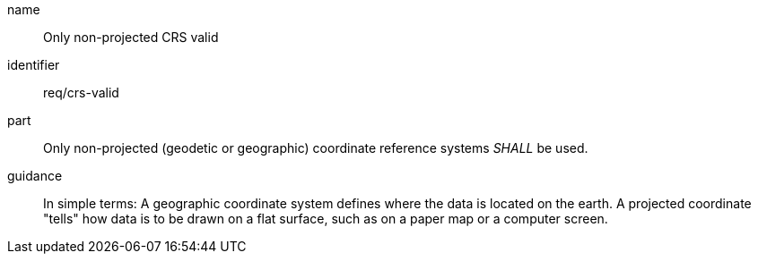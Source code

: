 [req-gers-crs-valid]

[requirement]

====
[%metadata]
name:: Only non-projected CRS valid
identifier:: req/crs-valid
part:: Only non-projected (geodetic or geographic) coordinate reference systems _SHALL_ be used. 
guidance:: In simple terms: A geographic coordinate system defines where the data is located on the earth. A projected coordinate "tells" how data is to be drawn on a flat surface, such as on a paper map or a computer screen. 
====
